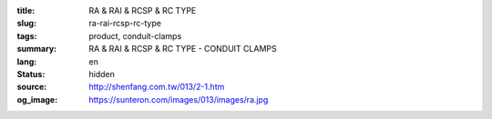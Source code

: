 :title: RA & RAI & RCSP & RC TYPE
:slug: ra-rai-rcsp-rc-type
:tags: product, conduit-clamps
:summary: RA & RAI & RCSP & RC TYPE - CONDUIT CLAMPS
:lang: en
:status: hidden
:source: http://shenfang.com.tw/013/2-1.htm
:og_image: https://sunteron.com/images/013/images/ra.jpg

